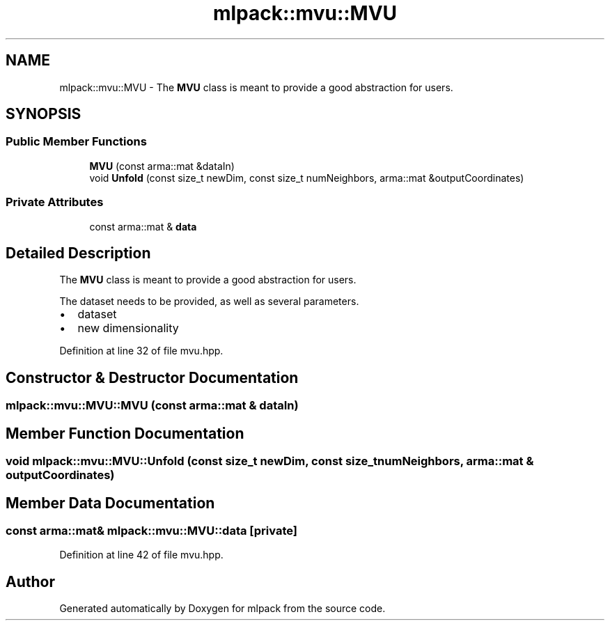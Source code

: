 .TH "mlpack::mvu::MVU" 3 "Sat Mar 25 2017" "Version master" "mlpack" \" -*- nroff -*-
.ad l
.nh
.SH NAME
mlpack::mvu::MVU \- The \fBMVU\fP class is meant to provide a good abstraction for users\&.  

.SH SYNOPSIS
.br
.PP
.SS "Public Member Functions"

.in +1c
.ti -1c
.RI "\fBMVU\fP (const arma::mat &dataIn)"
.br
.ti -1c
.RI "void \fBUnfold\fP (const size_t newDim, const size_t numNeighbors, arma::mat &outputCoordinates)"
.br
.in -1c
.SS "Private Attributes"

.in +1c
.ti -1c
.RI "const arma::mat & \fBdata\fP"
.br
.in -1c
.SH "Detailed Description"
.PP 
The \fBMVU\fP class is meant to provide a good abstraction for users\&. 

The dataset needs to be provided, as well as several parameters\&.
.PP
.IP "\(bu" 2
dataset
.IP "\(bu" 2
new dimensionality 
.PP

.PP
Definition at line 32 of file mvu\&.hpp\&.
.SH "Constructor & Destructor Documentation"
.PP 
.SS "mlpack::mvu::MVU::MVU (const arma::mat & dataIn)"

.SH "Member Function Documentation"
.PP 
.SS "void mlpack::mvu::MVU::Unfold (const size_t newDim, const size_t numNeighbors, arma::mat & outputCoordinates)"

.SH "Member Data Documentation"
.PP 
.SS "const arma::mat& mlpack::mvu::MVU::data\fC [private]\fP"

.PP
Definition at line 42 of file mvu\&.hpp\&.

.SH "Author"
.PP 
Generated automatically by Doxygen for mlpack from the source code\&.
